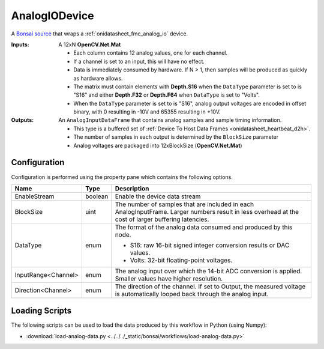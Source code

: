 .. _bonsai_analogiodev:

AnalogIODevice
===============================
A `Bonsai source <https://bonsai-rx.org/docs/editor/#toolbox>`__ that wraps a
:ref:`onidatasheet_fmc_analog_io` device.

:Inputs:  A 12xN **OpenCV.Net.Mat**

          - Each column contains 12 analog values, one for each channel.
          - If a channel is set to an input, this will have no effect.
          - Data is immediately consumed by hardware. If N > 1, then samples
            will be produced as quickly as hardware allows.
          - The matrix must contain elements with **Depth.S16**
            when the ``DataType`` parameter is set to is "S16" and either **Depth.F32**
            or **Depth.F64** when ``DataType`` is set to "Volts".
          - When the ``DataType`` parameter is set to is "S16", analog output voltages
            are encoded in offset binary, with 0 resulting in -10V and 65355
            resulting in +10V.

:Outputs: An ``AnalogInputDataFrame`` that contains analog samples and sample
          timing information.

          - This type is a buffered set of :ref:`Device To Host Data Frames
            <onidatasheet_heartbeat_d2h>`.
          - The number of samples in each output is determined by the
            ``BlockSize`` parameter
          - Analog voltages are packaged into 12xBlockSize (**OpenCV.Net.Mat**)

.. raw:: html

    {% with static_path = '../../../_static', name = 'AnalogIO' %}
        {% include 'workflow.html' %}
    {% endwith %}

Configuration
--------------------------
Configuration is performed using the property pane which contains the following
options.

.. list-table::
    :widths: auto
    :header-rows: 1

    * - Name
      - Type
      - Description

    * - EnableStream
      - boolean
      - Enable the device data stream

    * - BlockSize
      - uint
      - The number of samples that are included in each AnalogInputFrame.
        Larger numbers result in less overhead at the cost of larger buffering
        latencies.

    * - DataType
      - enum
      - The format of the analog data consumed and produced by this node.

        - S16: raw 16-bit signed integer conversion results or DAC values.
        - Volts: 32-bit floating-point voltages.

    * - InputRange<Channel>
      - enum
      - The analog input over which the 14-bit ADC conversion is applied.
        Smaller values have higher resolution.

    * - Direction<Channel>
      - enum
      - The direction of the channel. If set to Output, the measured voltage is
        automatically looped back through the analog input.

Loading Scripts
--------------------------
The following scripts can be used to load the data produced by this workflow in Python (using Numpy):

- :download:`load-analog-data.py <../../../_static/bonsai/workflows/load-analog-data.py>` 
